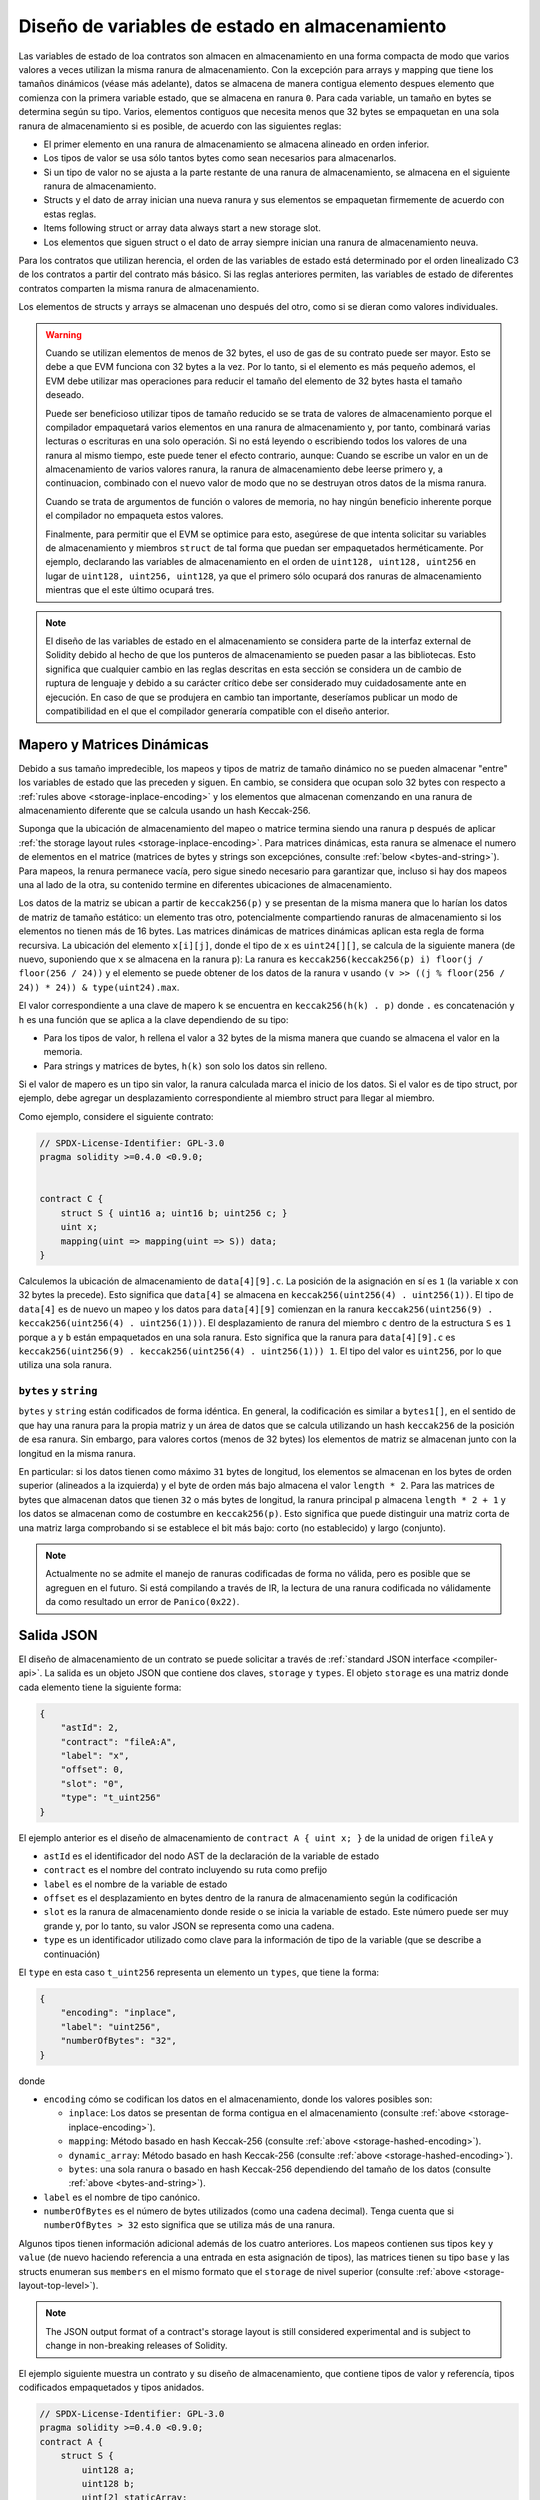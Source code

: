 .. index:: storage, state variable, mapping

************************************
Diseño de variables de estado en almacenamiento
************************************

.. _storage-inplace-encoding:

Las variables de estado de loa contratos son almacen en almacenamiento en una forma
compacta de modo que varios valores a veces utilizan la misma ranura de almacenamiento.
Con la excepción para arrays y mapping que tiene los tamaños dinámicos (véase más adelante), datos
se almacena de manera contigua elemento despues elemento que comienza con la primera variable estado,
que se almacena en ranura ``0``. Para cada variable, un tamaño en bytes se determina según su tipo.
Varios, elementos contiguos que necesita menos que 32 bytes se empaquetan en una sola ranura
de almacenamiento si es posible, de acuerdo con las siguientes reglas:

- El primer elemento en una ranura de almacenamiento se almacena alineado en orden inferior.
- Los tipos de valor se usa sólo tantos bytes como sean necesarios para almacenarlos.
- Si un tipo de valor no se ajusta a la parte restante de una ranura de almacenamiento, se almacena en el siguiente ranura de almacenamiento.
- Structs y el dato de array inician una nueva ranura y sus elementos se empaquetan firmemente de acuerdo con estas reglas.
- Items following struct or array data always start a new storage slot.
- Los elementos que siguen struct o el dato de array siempre inician una ranura de almacenamiento neuva.

Para los contratos que utilizan herencia, el orden de las variables de estado está determinado por 
el orden linealizado C3 de los contratos a partir del contrato más básico. Si las reglas anteriores permiten, 
las variables de estado de diferentes contratos comparten la misma ranura de almacenamiento.

Los elementos de structs y arrays se almacenan uno después del otro, como si se dieran 
como valores individuales.

.. warning::
    Cuando se utilizan elementos de menos de 32 bytes, el uso de gas de su contrato puede ser mayor.
    Esto se debe a que EVM funciona con 32 bytes a la vez. Por lo tanto, si el elemento es más pequeño
    ademos, el EVM debe utilizar mas operaciones para reducir el tamaño del elemento de 32 bytes hasta el tamaño deseado.

    Puede ser beneficioso utilizar tipos de tamaño reducido se se trata de valores de almacenamiento 
    porque el compilador empaquetará varios elementos en una ranura de almacenamiento y, por tanto, combinará
    varias lecturas o escrituras en una solo operación.
    Si no está leyendo o escribiendo todos los valores de una ranura al mismo tiempo, este puede
    tener el efecto contrario, aunque: Cuando se escribe un valor en un de almacenamiento de varios valores ranura,
    la ranura de almacenamiento debe leerse primero y, a continuacion, combinado con el nuevo valor de modo que no
    se destruyan otros datos de la misma ranura.

    Cuando se trata de argumentos de función o valores de memoria,
    no hay ningún beneficio inherente porque el compilador no empaqueta estos valores.

    Finalmente, para permitir que el EVM se optimice para esto, asegúrese de que intenta solicitar
    su variables de almacenamiento y miembros ``struct`` de tal forma que puedan ser empaquetados herméticamente.
    Por ejemplo, declarando las variables de almacenamiento en el orden de ``uint128, uint128, uint256`` en lugar de
    ``uint128, uint256, uint128``, ya que el primero sólo ocupará dos ranuras de almacenamiento mientras que el este último
    ocupará tres.

.. note::
     El diseño de las variables de estado en el almacenamiento se considera parte de la interfaz external
     de Solidity debido al hecho de que los punteros de almacenamiento se pueden pasar a las bibliotecas.
     Esto significa que cualquier cambio en las reglas descritas en esta sección se considera un de cambio
     de ruptura de lenguaje y debido a su carácter crítico debe ser considerado muy cuidadosamente ante
     en ejecución. En caso de que se produjera en cambio tan importante, deseríamos publicar un modo de compatibilidad
     en el que el compilador generaría compatible con el diseño anterior.


Mapero y Matrices Dinámicas
===========================

.. _storage-hashed-encoding:

Debido a sus tamaño impredecible, los mapeos y tipos de matriz de tamaño dinámico no se pueden almacenar
"entre" los variables de estado que las preceden y siguen.
En cambio, se considera que ocupan solo 32 bytes con respecto a 
:ref:`rules above <storage-inplace-encoding>` y los elementos que almacenan comenzando en una ranura de almacenamiento
diferente que se calcula usando un hash Keccak-256.

Suponga que la ubicación de almacenamiento del mapeo o matrice termina siendo una ranura ``p`` 
después de aplicar :ref:`the storage layout rules <storage-inplace-encoding>`.
Para matrices dinámicas,
esta ranura se almenace el numero de elementos en el matrice (matrices de bytes 
y strings son excepciónes, consulte :ref:`below <bytes-and-string>`).
Para mapeos, la renura permanece vacía, pero sigue sinedo necesario para garantizar que, incluso si hay
dos mapeos una al lado de la otra, su contenido termine en diferentes ubicaciones de almacenamiento.

Los datos de la matriz se ubican a partir de ``keccak256(p)`` y se presentan de la misma manera que 
lo harían los datos de matriz de tamaño estático: un elemento tras otro, potencialmente compartiendo 
ranuras de almacenamiento si los elementos no tienen más de 16 bytes. Las matrices dinámicas de matrices dinámicas aplican esta 
regla de forma recursiva. La ubicación del elemento ``x[i][j]``, donde el tipo de ``x`` es ``uint24[][]``, 
se calcula de la siguiente manera (de nuevo, suponiendo que ``x`` se almacena en la ranura ``p``):
La ranura es ``keccak256(keccak256(p) i) floor(j / floor(256 / 24))`` y 
el elemento se puede obtener de los datos de la ranura ``v`` usando ``(v >> ((j % floor(256 / 24)) * 24)) & type(uint24).max``.

El valor correspondiente a una clave de mapero ``k`` se encuentra en ``keccak256(h(k) . p)`` 
donde ``.`` es concatenación y ``h`` es una función que se aplica a la clave dependiendo de su tipo:

- Para los tipos de valor, ``h`` rellena el valor a 32 bytes de la misma manera que cuando se almacena el valor en la memoria.
- Para strings y matrices de bytes, ``h(k)`` son solo los datos sin relleno.

Si el valor de mapero es un 
tipo sin valor, la ranura calculada marca el inicio de los datos. Si el valor es de tipo struct, 
por ejemplo, debe agregar un desplazamiento correspondiente al miembro struct para llegar al miembro.

Como ejemplo, considere el siguiente contrato:

.. code-block:: solidity

    // SPDX-License-Identifier: GPL-3.0
    pragma solidity >=0.4.0 <0.9.0;


    contract C {
        struct S { uint16 a; uint16 b; uint256 c; }
        uint x;
        mapping(uint => mapping(uint => S)) data;
    }

Calculemos la ubicación de almacenamiento de ``data[4][9].c``. 
La posición de la asignación en sí es ``1`` (la variable ``x`` con 32 bytes la precede). 
Esto significa que ``data[4]`` se almacena en ``keccak256(uint256(4) . uint256(1))``. El tipo de ``data[4]`` es 
de nuevo un mapeo y los datos para ``data[4][9]`` comienzan en la ranura 
``keccak256(uint256(9) . keccak256(uint256(4) . uint256(1)))``.
El desplazamiento de ranura del miembro ``c`` dentro de la estructura ``S`` es ``1`` porque ``a`` y ``b`` están empaquetados 
en una sola ranura. Esto significa que la ranura para ``data[4][9].c`` es 
``keccak256(uint256(9) . keccak256(uint256(4) . uint256(1))) 1``. 
El tipo del valor es ``uint256``, por lo que utiliza una sola ranura.


.. _bytes-and-string:

``bytes`` y ``string``
------------------------

``bytes`` y ``string`` están codificados de forma idéntica.
En general, la codificación es similar a ``bytes1[]``, en el sentido de que hay una ranura para la propia matriz y 
un área de datos que se calcula utilizando un hash ``keccak256`` de la posición de esa ranura. 
Sin embargo, para valores cortos (menos de 32 bytes) los elementos de matriz se almacenan junto con la longitud en la misma ranura.

En particular: si los datos tienen como máximo ``31`` bytes de longitud, los elementos se almacenan 
en los bytes de orden superior (alineados a la izquierda) y el byte de orden más bajo almacena el valor ``length * 2``. 
Para las matrices de bytes que almacenan datos que tienen ``32`` o más bytes de longitud, la ranura principal ``p`` almacena ``length * 2 + 1`` y los datos 
se almacenan como de costumbre en ``keccak256(p)``. Esto significa que puede distinguir una matriz corta de una matriz larga 
comprobando si se establece el bit más bajo: corto (no establecido) y largo (conjunto).

.. note::
  Actualmente no se admite el manejo de ranuras codificadas de forma no válida, pero es posible que se agreguen en el futuro. 
  Si está compilando a través de IR, la lectura de una ranura codificada no válidamente da como resultado un error de ``Panico(0x22)``.

Salida JSON
===========

.. _storage-layout-top-level:

El diseño de almacenamiento de un contrato se puede solicitar a través 
de :ref:`standard JSON interface <compiler-api>`. La salida es un objeto JSON que contiene dos claves,
``storage`` y ``types``. El objeto ``storage`` es una matriz donde cada 
elemento tiene la siguiente forma:


.. code-block:: json


    {
        "astId": 2,
        "contract": "fileA:A",
        "label": "x",
        "offset": 0,
        "slot": "0",
        "type": "t_uint256"
    }

El ejemplo anterior es el diseño de almacenamiento de ``contract A { uint x; }`` de la unidad de origen ``fileA`` 
y

- ``astId`` es el identificador del nodo AST de la declaración de la variable de estado
- ``contract`` es el nombre del contrato incluyendo su ruta como prefijo
- ``label`` es el nombre de la variable de estado
- ``offset`` es el desplazamiento en bytes dentro de la ranura de almacenamiento según la codificación
- ``slot`` es la ranura de almacenamiento donde reside o se inicia la variable de estado. Este 
  número puede ser muy grande y, por lo tanto, su valor JSON se representa como una 
  cadena. 
- ``type`` es un identificador utilizado como clave para la información de tipo de la variable (que se describe a continuación)

El ``type`` en esta caso ``t_uint256`` representa un elemento un
``types``, que tiene la forma: 


.. code-block:: json

    {
        "encoding": "inplace",
        "label": "uint256",
        "numberOfBytes": "32",
    }

donde

- ``encoding`` cómo se codifican los datos en el almacenamiento, donde los valores posibles son:

  - ``inplace``: Los datos se presentan de forma contigua en el almacenamiento (consulte :ref:`above <storage-inplace-encoding>`).
  - ``mapping``: Método basado en hash Keccak-256 (consulte :ref:`above <storage-hashed-encoding>`).
  - ``dynamic_array``: Método basado en hash Keccak-256 (consulte :ref:`above <storage-hashed-encoding>`).
  - ``bytes``: una sola ranura o basado en hash Keccak-256 dependiendo del tamaño de los datos (consulte :ref:`above <bytes-and-string>`).


- ``label`` es el nombre de tipo canónico.
- ``numberOfBytes`` es el número de bytes utilizados (como una cadena decimal).
  Tenga cuenta que si ``numberOfBytes > 32`` esto significa que se utiliza más de una ranura.

Algunos tipos tienen información adicional además de los cuatro anteriores. Los mapeos contienen 
sus tipos ``key`` y ``value`` (de nuevo haciendo referencia a una entrada en esta asignación de tipos), 
las matrices tienen su tipo ``base`` y las structs enumeran sus ``members`` en el 
mismo formato que el ``storage`` de nivel superior (consulte :ref:`above <storage-layout-top-level>`).

.. note::
  The JSON output format of a contract's storage layout is still considered experimental
  and is subject to change in non-breaking releases of Solidity.

El ejemplo siguiente muestra un contrato y su diseño de almacenamiento, que 
contiene tipos de valor y referencía, tipos codificados empaquetados y tipos anidados.


.. code-block:: solidity

    // SPDX-License-Identifier: GPL-3.0
    pragma solidity >=0.4.0 <0.9.0;
    contract A {
        struct S {
            uint128 a;
            uint128 b;
            uint[2] staticArray;
            uint[] dynArray;
        }

        uint x;
        uint y;
        S s;
        address addr;
        mapping(uint => mapping(address => bool)) map;
        uint[] array;
        string s1;
        bytes b1;
    }

.. code-block:: json

    {
      "storage": [
        {
          "astId": 15,
          "contract": "fileA:A",
          "label": "x",
          "offset": 0,
          "slot": "0",
          "type": "t_uint256"
        },
        {
          "astId": 17,
          "contract": "fileA:A",
          "label": "y",
          "offset": 0,
          "slot": "1",
          "type": "t_uint256"
        },
        {
          "astId": 20,
          "contract": "fileA:A",
          "label": "s",
          "offset": 0,
          "slot": "2",
          "type": "t_struct(S)13_storage"
        },
        {
          "astId": 22,
          "contract": "fileA:A",
          "label": "addr",
          "offset": 0,
          "slot": "6",
          "type": "t_address"
        },
        {
          "astId": 28,
          "contract": "fileA:A",
          "label": "map",
          "offset": 0,
          "slot": "7",
          "type": "t_mapping(t_uint256,t_mapping(t_address,t_bool))"
        },
        {
          "astId": 31,
          "contract": "fileA:A",
          "label": "array",
          "offset": 0,
          "slot": "8",
          "type": "t_array(t_uint256)dyn_storage"
        },
        {
          "astId": 33,
          "contract": "fileA:A",
          "label": "s1",
          "offset": 0,
          "slot": "9",
          "type": "t_string_storage"
        },
        {
          "astId": 35,
          "contract": "fileA:A",
          "label": "b1",
          "offset": 0,
          "slot": "10",
          "type": "t_bytes_storage"
        }
      ],
      "types": {
        "t_address": {
          "encoding": "inplace",
          "label": "address",
          "numberOfBytes": "20"
        },
        "t_array(t_uint256)2_storage": {
          "base": "t_uint256",
          "encoding": "inplace",
          "label": "uint256[2]",
          "numberOfBytes": "64"
        },
        "t_array(t_uint256)dyn_storage": {
          "base": "t_uint256",
          "encoding": "dynamic_array",
          "label": "uint256[]",
          "numberOfBytes": "32"
        },
        "t_bool": {
          "encoding": "inplace",
          "label": "bool",
          "numberOfBytes": "1"
        },
        "t_bytes_storage": {
          "encoding": "bytes",
          "label": "bytes",
          "numberOfBytes": "32"
        },
        "t_mapping(t_address,t_bool)": {
          "encoding": "mapping",
          "key": "t_address",
          "label": "mapping(address => bool)",
          "numberOfBytes": "32",
          "value": "t_bool"
        },
        "t_mapping(t_uint256,t_mapping(t_address,t_bool))": {
          "encoding": "mapping",
          "key": "t_uint256",
          "label": "mapping(uint256 => mapping(address => bool))",
          "numberOfBytes": "32",
          "value": "t_mapping(t_address,t_bool)"
        },
        "t_string_storage": {
          "encoding": "bytes",
          "label": "string",
          "numberOfBytes": "32"
        },
        "t_struct(S)13_storage": {
          "encoding": "inplace",
          "label": "struct A.S",
          "members": [
            {
              "astId": 3,
              "contract": "fileA:A",
              "label": "a",
              "offset": 0,
              "slot": "0",
              "type": "t_uint128"
            },
            {
              "astId": 5,
              "contract": "fileA:A",
              "label": "b",
              "offset": 16,
              "slot": "0",
              "type": "t_uint128"
            },
            {
              "astId": 9,
              "contract": "fileA:A",
              "label": "staticArray",
              "offset": 0,
              "slot": "1",
              "type": "t_array(t_uint256)2_storage"
            },
            {
              "astId": 12,
              "contract": "fileA:A",
              "label": "dynArray",
              "offset": 0,
              "slot": "3",
              "type": "t_array(t_uint256)dyn_storage"
            }
          ],
          "numberOfBytes": "128"
        },
        "t_uint128": {
          "encoding": "inplace",
          "label": "uint128",
          "numberOfBytes": "16"
        },
        "t_uint256": {
          "encoding": "inplace",
          "label": "uint256",
          "numberOfBytes": "32"
        }
      }
    }
